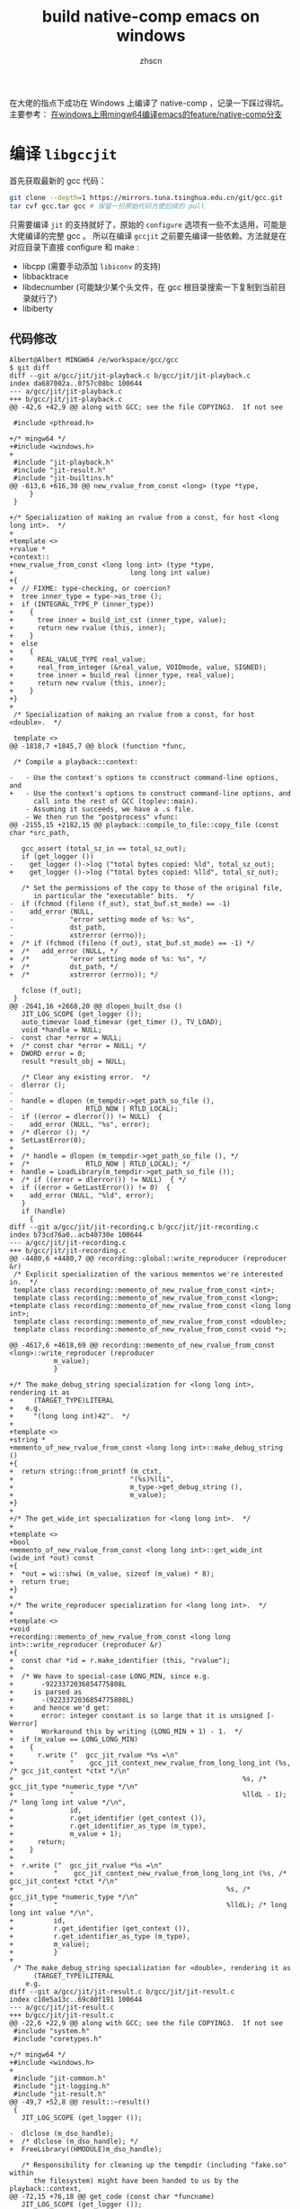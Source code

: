 #+TITLE: build native-comp emacs on windows
#+AUTHOR: zhscn
#+HTML_HEAD: <link rel="stylesheet" type="text/css" href="orgstyle.css"/>

在大佬的指点下成功在 Windows 上编译了 native-comp ，记录一下踩过得坑。
主要参考： [[https://www.albertzhou.net/blog/2020/01/emacs-native-comp.html][在windows上用mingw64编译emacs的feature/native-comp分支]]

* 编译 =libgccjit=
首先获取最新的 gcc 代码：
#+begin_src bash
git clone --depth=1 https://mirrors.tuna.tsinghua.edu.cn/git/gcc.git
tar cvf gcc.tar gcc # 保留一份原始代码方便后续的 pull
#+end_src

只需要编译 =jit= 的支持就好了，原始的 =configure= 选项有一些不太适用，可能是大佬编译的完整 gcc 。
所以在编译 =gccjit= 之前要先编译一些依赖。方法就是在对应目录下直接 configure 和 make :
- libcpp (需要手动添加 =libiconv= 的支持)
- libbacktrace
- libdecnumber (可能缺少某个头文件，在 gcc 根目录搜索一下复制到当前目录就行了)
- libiberty

** 代码修改
#+begin_example
Albert@Albert MINGW64 /e/workspace/gcc/gcc
$ git diff
diff --git a/gcc/jit/jit-playback.c b/gcc/jit/jit-playback.c
index da687002a..0757c08bc 100644
--- a/gcc/jit/jit-playback.c
+++ b/gcc/jit/jit-playback.c
@@ -42,6 +42,9 @@ along with GCC; see the file COPYING3.  If not see

 #include <pthread.h>

+/* mingw64 */
+#include <windows.h>
+
 #include "jit-playback.h"
 #include "jit-result.h"
 #include "jit-builtins.h"
@@ -613,6 +616,30 @@ new_rvalue_from_const <long> (type *type,
     }
 }

+/* Specialization of making an rvalue from a const, for host <long long int>.  */
+
+template <>
+rvalue *
+context::
+new_rvalue_from_const <long long int> (type *type,
+                             long long int value)
+{
+  // FIXME: type-checking, or coercion?
+  tree inner_type = type->as_tree ();
+  if (INTEGRAL_TYPE_P (inner_type))
+    {
+      tree inner = build_int_cst (inner_type, value);
+      return new rvalue (this, inner);
+    }
+  else
+    {
+      REAL_VALUE_TYPE real_value;
+      real_from_integer (&real_value, VOIDmode, value, SIGNED);
+      tree inner = build_real (inner_type, real_value);
+      return new rvalue (this, inner);
+    }
+}
+
 /* Specialization of making an rvalue from a const, for host <double>.  */

 template <>
@@ -1818,7 +1845,7 @@ block (function *func,

 /* Compile a playback::context:

-   - Use the context's options to cconstruct command-line options, and
+   - Use the context's options to construct command-line options, and
      call into the rest of GCC (toplev::main).
    - Assuming it succeeds, we have a .s file.
    - We then run the "postprocess" vfunc:
@@ -2155,15 +2182,15 @@ playback::compile_to_file::copy_file (const char *src_path,

   gcc_assert (total_sz_in == total_sz_out);
   if (get_logger ())
-    get_logger ()->log ("total bytes copied: %ld", total_sz_out);
+    get_logger ()->log ("total bytes copied: %lld", total_sz_out);

   /* Set the permissions of the copy to those of the original file,
      in particular the "executable" bits.  */
-  if (fchmod (fileno (f_out), stat_buf.st_mode) == -1)
-    add_error (NULL,
-              "error setting mode of %s: %s",
-              dst_path,
-              xstrerror (errno));
+  /* if (fchmod (fileno (f_out), stat_buf.st_mode) == -1) */
+  /*   add_error (NULL, */
+  /*          "error setting mode of %s: %s", */
+  /*          dst_path, */
+  /*          xstrerror (errno)); */

   fclose (f_out);
 }
@@ -2641,16 +2668,20 @@ dlopen_built_dso ()
   JIT_LOG_SCOPE (get_logger ());
   auto_timevar load_timevar (get_timer (), TV_LOAD);
   void *handle = NULL;
-  const char *error = NULL;
+  /* const char *error = NULL; */
+  DWORD error = 0;
   result *result_obj = NULL;

   /* Clear any existing error.  */
-  dlerror ();
-
-  handle = dlopen (m_tempdir->get_path_so_file (),
-                  RTLD_NOW | RTLD_LOCAL);
-  if ((error = dlerror()) != NULL)  {
-    add_error (NULL, "%s", error);
+  /* dlerror (); */
+  SetLastError(0);
+
+  /* handle = dlopen (m_tempdir->get_path_so_file (), */
+  /*              RTLD_NOW | RTLD_LOCAL); */
+  handle = LoadLibrary(m_tempdir->get_path_so_file ());
+  /* if ((error = dlerror()) != NULL)  { */
+  if ((error = GetLastError()) != 0)  {
+    add_error (NULL, "%ld", error);
   }
   if (handle)
     {
diff --git a/gcc/jit/jit-recording.c b/gcc/jit/jit-recording.c
index b73cd76a0..acb40730e 100644
--- a/gcc/jit/jit-recording.c
+++ b/gcc/jit/jit-recording.c
@@ -4480,6 +4480,7 @@ recording::global::write_reproducer (reproducer &r)
 /* Explicit specialization of the various mementos we're interested in.  */
 template class recording::memento_of_new_rvalue_from_const <int>;
 template class recording::memento_of_new_rvalue_from_const <long>;
+template class recording::memento_of_new_rvalue_from_const <long long int>;
 template class recording::memento_of_new_rvalue_from_const <double>;
 template class recording::memento_of_new_rvalue_from_const <void *>;

@@ -4617,6 +4618,69 @@ recording::memento_of_new_rvalue_from_const <long>::write_reproducer (reproducer
           m_value);
           }

+/* The make_debug_string specialization for <long long int>, rendering it as
+     (TARGET_TYPE)LITERAL
+   e.g.
+     "(long long int)42".  */
+
+template <>
+string *
+memento_of_new_rvalue_from_const <long long int>::make_debug_string ()
+{
+  return string::from_printf (m_ctxt,
+                             "(%s)%lli",
+                             m_type->get_debug_string (),
+                             m_value);
+}
+
+/* The get_wide_int specialization for <long long int>.  */
+
+template <>
+bool
+memento_of_new_rvalue_from_const <long long int>::get_wide_int (wide_int *out) const
+{
+  *out = wi::shwi (m_value, sizeof (m_value) * 8);
+  return true;
+}
+
+/* The write_reproducer specialization for <long long int>.  */
+
+template <>
+void
+recording::memento_of_new_rvalue_from_const <long long int>::write_reproducer (reproducer &r)
+{
+  const char *id = r.make_identifier (this, "rvalue");
+
+  /* We have to special-case LONG_MIN, since e.g.
+       -9223372036854775808L
+     is parsed as
+       -(9223372036854775808L)
+     and hence we'd get:
+       error: integer constant is so large that it is unsigned [-Werror]
+       Workaround this by writing (LONG_MIN + 1) - 1.  */
+  if (m_value == LONG_LONG_MIN)
+    {
+      r.write ("  gcc_jit_rvalue *%s =\n"
+              "    gcc_jit_context_new_rvalue_from_long_long_int (%s, /* gcc_jit_context *ctxt */\n"
+              "                                          %s, /* gcc_jit_type *numeric_type */\n"
+              "                                          %lldL - 1); /* long long int value */\n",
+              id,
+              r.get_identifier (get_context ()),
+              r.get_identifier_as_type (m_type),
+              m_value + 1);
+      return;
+    }
+
+  r.write ("  gcc_jit_rvalue *%s =\n"
+          "    gcc_jit_context_new_rvalue_from_long_long_int (%s, /* gcc_jit_context *ctxt */\n"
+          "                                          %s, /* gcc_jit_type *numeric_type */\n"
+          "                                          %lldL); /* long long int value */\n",
+          id,
+          r.get_identifier (get_context ()),
+          r.get_identifier_as_type (m_type),
+          m_value);
+          }
+
 /* The make_debug_string specialization for <double>, rendering it as
      (TARGET_TYPE)LITERAL
    e.g.
diff --git a/gcc/jit/jit-result.c b/gcc/jit/jit-result.c
index c10e5a13c..69c80f191 100644
--- a/gcc/jit/jit-result.c
+++ b/gcc/jit/jit-result.c
@@ -22,6 +22,9 @@ along with GCC; see the file COPYING3.  If not see
 #include "system.h"
 #include "coretypes.h"

+/* mingw64 */
+#include <windows.h>
+
 #include "jit-common.h"
 #include "jit-logging.h"
 #include "jit-result.h"
@@ -49,7 +52,8 @@ result::~result()
 {
   JIT_LOG_SCOPE (get_logger ());

-  dlclose (m_dso_handle);
+  /* dlclose (m_dso_handle); */
+  FreeLibrary((HMODULE)m_dso_handle);

   /* Responsibility for cleaning up the tempdir (including "fake.so" within
      the filesystem) might have been handed to us by the playback::context,
@@ -72,15 +76,18 @@ get_code (const char *funcname)
   JIT_LOG_SCOPE (get_logger ());

   void *code;
-  const char *error;
+  /* const char *error; */
+  DWORD error;

   /* Clear any existing error.  */
-  dlerror ();
-
-  code = dlsym (m_dso_handle, funcname);
-
-  if ((error = dlerror()) != NULL)  {
-    fprintf(stderr, "%s\n", error);
+  /* dlerror (); */
+  SetLastError(0);
+
+  /* code = dlsym (m_dso_handle, funcname); */
+  code = (void *)GetProcAddress((HMODULE)m_dso_handle, funcname);
+  /* if ((error = dlerror()) != NULL)  { */
+  if ((error = GetLastError()) != 0)  {
+    fprintf(stderr, "%ld\n", error);
   }

   return code;
@@ -99,15 +106,19 @@ get_global (const char *name)
   JIT_LOG_SCOPE (get_logger ());

   void *global;
-  const char *error;
+  /* const char *error; */
+  DWORD error;

   /* Clear any existing error.  */
-  dlerror ();
+  /* dlerror (); */
+  SetLastError(0);

-  global = dlsym (m_dso_handle, name);
+  /* global = dlsym (m_dso_handle, name); */
+  global = (void *)GetProcAddress((HMODULE)m_dso_handle, name);

-  if ((error = dlerror()) != NULL)  {
-    fprintf(stderr, "%s\n", error);
+  /* if ((error = dlerror()) != NULL)  { */
+  if ((error = GetLastError()) != 0)  {
+    fprintf(stderr, "%ld\n", error);
   }

   return global;
diff --git a/gcc/jit/jit-tempdir.c b/gcc/jit/jit-tempdir.c
index 10c528faf..457591708 100644
--- a/gcc/jit/jit-tempdir.c
+++ b/gcc/jit/jit-tempdir.c
@@ -24,6 +24,316 @@ along with GCC; see the file COPYING3.  If not see

 #include "jit-tempdir.h"

+/*-------------------------------------------------------------------------
+  *
+  * mkdtemp.c
+  *    create a mode-0700 temporary directory
+  *
+  * Portions Copyright (c) 1996-2020, PostgreSQL Global Development Group
+  *
+  *
+  * IDENTIFICATION
+  *    src/port/mkdtemp.c
+  *
+  * This code was taken from NetBSD to provide an implementation for platforms
+  * that lack it.  (Among compatibly-licensed implementations, the OpenBSD
+  * version better resists denial-of-service attacks.  However, it has a
+  * cryptographic dependency.)  The NetBSD copyright terms follow.
+  *-------------------------------------------------------------------------
+  */
+
+#include <stdio.h>
+#include <stdlib.h>
+#include <string.h>
+#include <stddef.h>
+#include <stdarg.h>
+#include <sys/types.h>
+#include <errno.h>
+#include <locale.h>
+
+ /*
+  * Supplement to <sys/stat.h>.
+  *
+  * We must pull in sys/stat.h before this part, else our overrides lose.
+  */
+#define lstat(path, sb) stat(path, sb)
+
+#define _DIAGASSERT(x) do {} while (0)
+
+
+ /*  $NetBSD: gettemp.c,v 1.17 2014/01/21 19:09:48 seanb Exp $   */
+
+ /*
+  * Copyright (c) 1987, 1993
+  *  The Regents of the University of California.  All rights reserved.
+  *
+  * Redistribution and use in source and binary forms, with or without
+  * modification, are permitted provided that the following conditions
+  * are met:
+  * 1. Redistributions of source code must retain the above copyright
+  *    notice, this list of conditions and the following disclaimer.
+  * 2. Redistributions in binary form must reproduce the above copyright
+  *    notice, this list of conditions and the following disclaimer in the
+  *    documentation and/or other materials provided with the distribution.
+  * 3. Neither the name of the University nor the names of its contributors
+  *    may be used to endorse or promote products derived from this software
+  *    without specific prior written permission.
+  *
+  * THIS SOFTWARE IS PROVIDED BY THE REGENTS AND CONTRIBUTORS ``AS IS'' AND
+  * ANY EXPRESS OR IMPLIED WARRANTIES, INCLUDING, BUT NOT LIMITED TO, THE
+  * IMPLIED WARRANTIES OF MERCHANTABILITY AND FITNESS FOR A PARTICULAR PURPOSE
+  * ARE DISCLAIMED.  IN NO EVENT SHALL THE REGENTS OR CONTRIBUTORS BE LIABLE
+  * FOR ANY DIRECT, INDIRECT, INCIDENTAL, SPECIAL, EXEMPLARY, OR CONSEQUENTIAL
+  * DAMAGES (INCLUDING, BUT NOT LIMITED TO, PROCUREMENT OF SUBSTITUTE GOODS
+  * OR SERVICES; LOSS OF USE, DATA, OR PROFITS; OR BUSINESS INTERRUPTION)
+  * HOWEVER CAUSED AND ON ANY THEORY OF LIABILITY, WHETHER IN CONTRACT, STRICT
+  * LIABILITY, OR TORT (INCLUDING NEGLIGENCE OR OTHERWISE) ARISING IN ANY WAY
+  * OUT OF THE USE OF THIS SOFTWARE, EVEN IF ADVISED OF THE POSSIBILITY OF
+  * SUCH DAMAGE.
+  */
+
+ #if HAVE_NBTOOL_CONFIG_H
+ #include "nbtool_config.h"
+ #endif
+
+ #if !HAVE_NBTOOL_CONFIG_H || !HAVE_MKSTEMP || !HAVE_MKDTEMP
+
+ #ifdef NOT_POSTGRESQL
+ #include <sys/cdefs.h>
+ #if defined(LIBC_SCCS) && !defined(lint)
+ #if 0
+ static char sccsid[] = "@(#)mktemp.c    8.1 (Berkeley) 6/4/93";
+ #else
+ __RCSID("$NetBSD: gettemp.c,v 1.17 2014/01/21 19:09:48 seanb Exp $");
+ #endif
+ #endif                          /* LIBC_SCCS and not lint */
+ #endif
+
+ #include <sys/types.h>
+ #include <sys/stat.h>
+
+ #include <assert.h>
+ // #include <ctype.h>
+ #include <errno.h>
+ #include <fcntl.h>
+ #include <stdio.h>
+ #include <stdlib.h>
+ #include <unistd.h>
+
+ #ifdef NOT_POSTGRESQL
+ #if HAVE_NBTOOL_CONFIG_H
+ #define GETTEMP     __nbcompat_gettemp
+ #else
+ #include "reentrant.h"
+ #include "local.h"
+ #define GETTEMP     __gettemp
+ #endif
+ #endif
+
+ static int
+ GETTEMP(char *path, int *doopen, int domkdir)
+ {
+     char       *start,
+                *trv;
+     struct stat sbuf;
+     int       pid;
+
+     /*
+      * To guarantee multiple calls generate unique names even if the file is
+      * not created. 676 different possibilities with 7 or more X's, 26 with 6
+      * or less.
+      */
+     // static char xtra[2] = "aa";
+     static char xtra[2] = "a";
+     int         xcnt = 0;
+
+     _DIAGASSERT(path != NULL);
+     /* doopen may be NULL */
+
+     pid = getpid();
+
+     /* Move to end of path and count trailing X's. */
+     for (trv = path; *trv; ++trv)
+         if (*trv == 'X')
+             xcnt++;
+         else
+             xcnt = 0;
+
+     /* Use at least one from xtra.  Use 2 if more than 6 X's. */
+     if (xcnt > 0)
+     {
+         *--trv = xtra[0];
+         xcnt--;
+     }
+     if (xcnt > 5)
+     {
+         *--trv = xtra[1];
+         xcnt--;
+     }
+
+     /* Set remaining X's to pid digits with 0's to the left. */
+     for (; xcnt > 0; xcnt--)
+     {
+         *--trv = (pid % 10) + '0';
+         pid /= 10;
+     }
+
+     /* update xtra for next call. */
+     if (xtra[0] != 'z')
+         xtra[0]++;
+     else
+     {
+         xtra[0] = 'a';
+         if (xtra[1] != 'z')
+             xtra[1]++;
+         else
+             xtra[1] = 'a';
+     }
+
+     /*
+      * check the target directory; if you have six X's and it doesn't exist
+      * this runs for a *very* long time.
+      */
+     for (start = trv + 1;; --trv)
+     {
+         if (trv <= path)
+             break;
+         if (*trv == '/')
+         {
+             int         e;
+
+             *trv = '\0';
+             e = stat(path, &sbuf);
+             *trv = '/';
+             if (e == -1)
+                 return doopen == NULL && !domkdir;
+             if (!S_ISDIR(sbuf.st_mode))
+             {
+                 errno = ENOTDIR;
+                 return doopen == NULL && !domkdir;
+             }
+             break;
+         }
+     }
+
+     for (;;)
+     {
+         if (doopen)
+         {
+             if ((*doopen =
+                  open(path, O_CREAT | O_EXCL | O_RDWR, 0600)) >= 0)
+                 return 1;
+             if (errno != EEXIST)
+                 return 0;
+         }
+         else if (domkdir)
+         {
+             if (mkdir(path, 0700) >= 0)
+             // if (mkdir(path) >= 0)
+                 return 1;
+             if (errno != EEXIST)
+                 return 0;
+         }
+         else if (lstat(path, &sbuf))
+             return errno == ENOENT ? 1 : 0;
+
+         /* tricky little algorithm for backward compatibility */
+         for (trv = start;;)
+         {
+             if (!*trv)
+                 return 0;
+             if (*trv == 'z')
+                 *trv++ = 'a';
+             else
+             {
+                 // 不能用isdigit，要用宏定义的
+                 if (ISDIGIT((unsigned char) *trv))
+                     *trv = 'a';
+                 else
+                     ++*trv;
+                 break;
+             }
+         }
+     }
+     /* NOTREACHED */
+ }
+
+ #endif                          /* !HAVE_NBTOOL_CONFIG_H || !HAVE_MKSTEMP ||
+                                  * !HAVE_MKDTEMP */
+
+
+ /*  $NetBSD: mkdtemp.c,v 1.11 2012/03/15 18:22:30 christos Exp $    */
+
+ /*
+  * Copyright (c) 1987, 1993
+  *  The Regents of the University of California.  All rights reserved.
+  *
+  * Redistribution and use in source and binary forms, with or without
+  * modification, are permitted provided that the following conditions
+  * are met:
+  * 1. Redistributions of source code must retain the above copyright
+  *    notice, this list of conditions and the following disclaimer.
+  * 2. Redistributions in binary form must reproduce the above copyright
+  *    notice, this list of conditions and the following disclaimer in the
+  *    documentation and/or other materials provided with the distribution.
+  * 3. Neither the name of the University nor the names of its contributors
+  *    may be used to endorse or promote products derived from this software
+  *    without specific prior written permission.
+  *
+  * THIS SOFTWARE IS PROVIDED BY THE REGENTS AND CONTRIBUTORS ``AS IS'' AND
+  * ANY EXPRESS OR IMPLIED WARRANTIES, INCLUDING, BUT NOT LIMITED TO, THE
+  * IMPLIED WARRANTIES OF MERCHANTABILITY AND FITNESS FOR A PARTICULAR PURPOSE
+  * ARE DISCLAIMED.  IN NO EVENT SHALL THE REGENTS OR CONTRIBUTORS BE LIABLE
+  * FOR ANY DIRECT, INDIRECT, INCIDENTAL, SPECIAL, EXEMPLARY, OR CONSEQUENTIAL
+  * DAMAGES (INCLUDING, BUT NOT LIMITED TO, PROCUREMENT OF SUBSTITUTE GOODS
+  * OR SERVICES; LOSS OF USE, DATA, OR PROFITS; OR BUSINESS INTERRUPTION)
+  * HOWEVER CAUSED AND ON ANY THEORY OF LIABILITY, WHETHER IN CONTRACT, STRICT
+  * LIABILITY, OR TORT (INCLUDING NEGLIGENCE OR OTHERWISE) ARISING IN ANY WAY
+  * OUT OF THE USE OF THIS SOFTWARE, EVEN IF ADVISED OF THE POSSIBILITY OF
+  * SUCH DAMAGE.
+  */
+
+ #if HAVE_NBTOOL_CONFIG_H
+ #include "nbtool_config.h"
+ #endif
+
+ #if !HAVE_NBTOOL_CONFIG_H || !HAVE_MKDTEMP
+
+ #ifdef NOT_POSTGRESQL
+
+ #include <sys/cdefs.h>
+ #if defined(LIBC_SCCS) && !defined(lint)
+ #if 0
+ static char sccsid[] = "@(#)mktemp.c    8.1 (Berkeley) 6/4/93";
+ #else
+ __RCSID("$NetBSD: mkdtemp.c,v 1.11 2012/03/15 18:22:30 christos Exp $");
+ #endif
+ #endif                          /* LIBC_SCCS and not lint */
+
+ #if HAVE_NBTOOL_CONFIG_H
+ #define GETTEMP     __nbcompat_gettemp
+ #else
+ #include <assert.h>
+ #include <errno.h>
+ #include <stdio.h>
+ #include <stdlib.h>
+ #include <unistd.h>
+ #include "reentrant.h"
+ #include "local.h"
+ #define GETTEMP     __gettemp
+ #endif
+
+ #endif
+
+ char *
+ mkdtemp(char *path)
+ {
+     _DIAGASSERT(path != NULL);
+
+     return GETTEMP(path, NULL, 1) ? path : NULL;
+ }
+
+ #endif                          /* !HAVE_NBTOOL_CONFIG_H || !HAVE_MKDTEMP */

 /* Construct a tempdir path template suitable for use by mkdtemp
    e.g. "/tmp/libgccjit-XXXXXX", but respecting the rules in
@@ -51,7 +361,7 @@ make_tempdir_path_template ()
   tmpdir_len = strlen (tmpdir_buf);
   /* tmpdir_buf should now have a dir separator as the final byte.  */
   gcc_assert (tmpdir_len > 0);
-  gcc_assert (tmpdir_buf[tmpdir_len - 1] == DIR_SEPARATOR);
+  /* gcc_assert (tmpdir_buf[tmpdir_len - 1] == DIR_SEPARATOR); */

   file_template_buf = "libgccjit-XXXXXX";
   file_template_len = strlen (file_template_buf);
@@ -101,9 +411,9 @@ gcc::jit::tempdir::create ()
     return false;
   log ("m_path_tempdir: %s", m_path_tempdir);

-  m_path_c_file = concat (m_path_tempdir, "/fake.c", NULL);
-  m_path_s_file = concat (m_path_tempdir, "/fake.s", NULL);
-  m_path_so_file = concat (m_path_tempdir, "/fake.so", NULL);
+  m_path_c_file = concat (m_path_tempdir, "\\fake.c", NULL);
+  m_path_s_file = concat (m_path_tempdir, "\\fake.s", NULL);
+  m_path_so_file = concat (m_path_tempdir, "\\fake.so", NULL);

   /* Success.  */
   return true;
diff --git a/gcc/jit/jit-tempdir.h b/gcc/jit/jit-tempdir.h
index 7bbf9ea2f..39542df5e 100644
--- a/gcc/jit/jit-tempdir.h
+++ b/gcc/jit/jit-tempdir.h
@@ -88,4 +88,5 @@ class tempdir : public log_user

 } // namespace gcc

+char * mkdtemp(char *);
 #endif /* JIT_TEMPDIR_H */
diff --git a/gcc/jit/libgccjit++.h b/gcc/jit/libgccjit++.h
index 82a62d614..2208f78c6 100644
--- a/gcc/jit/libgccjit++.h
+++ b/gcc/jit/libgccjit++.h
@@ -878,6 +878,16 @@ context::new_rvalue (type numeric_type,
                                          value));
 }

+inline rvalue
+context::new_rvalue (type numeric_type,
+                    long long int value) const
+{
+  return rvalue (
+    gcc_jit_context_new_rvalue_from_long_long_int (m_inner_ctxt,
+                                         numeric_type.get_inner_type (),
+                                         value));
+}
+
 inline rvalue
 context::zero (type numeric_type) const
 {
diff --git a/gcc/jit/libgccjit.c b/gcc/jit/libgccjit.c
index 83055fc29..2f3076cf5 100644
--- a/gcc/jit/libgccjit.c
+++ b/gcc/jit/libgccjit.c
@@ -1197,6 +1197,19 @@ gcc_jit_context_new_rvalue_from_long (gcc_jit_context *ctxt,
          ->new_rvalue_from_const <long> (numeric_type, value));
 }

+gcc_jit_rvalue *
+gcc_jit_context_new_rvalue_from_long_long_int (gcc_jit_context *ctxt,
+                                     gcc_jit_type *numeric_type,
+                                     long long int value)
+{
+  RETURN_NULL_IF_FAIL (ctxt, NULL, NULL, "NULL context");
+  JIT_LOG_FUNC (ctxt->get_logger ());
+  RETURN_NULL_IF_FAIL_NONNULL_NUMERIC_TYPE (ctxt, numeric_type);
+
+  return ((gcc_jit_rvalue *)ctxt
+         ->new_rvalue_from_const <long long int> (numeric_type, value));
+}
+
 /* Public entrypoint.  See description in libgccjit.h.

    This is essentially equivalent to:
diff --git a/gcc/jit/libgccjit.h b/gcc/jit/libgccjit.h
index 21a0dc09b..21237c31a 100644
--- a/gcc/jit/libgccjit.h
+++ b/gcc/jit/libgccjit.h
@@ -812,6 +812,11 @@ gcc_jit_context_new_rvalue_from_long (gcc_jit_context *ctxt,
                                      gcc_jit_type *numeric_type,
                                      long value);

+extern gcc_jit_rvalue *
+gcc_jit_context_new_rvalue_from_long_long_int (gcc_jit_context *ctxt,
+                                     gcc_jit_type *numeric_type,
+                                     long long int value);
+
 extern gcc_jit_rvalue *
 gcc_jit_context_zero (gcc_jit_context *ctxt,
                      gcc_jit_type *numeric_type);
diff --git a/gcc/jit/libgccjit.map b/gcc/jit/libgccjit.map
index 4514bd3aa..488a3a089 100644
--- a/gcc/jit/libgccjit.map
+++ b/gcc/jit/libgccjit.map
@@ -62,6 +62,7 @@ LIBGCCJIT_ABI_0
     gcc_jit_context_new_rvalue_from_double;
     gcc_jit_context_new_rvalue_from_int;
     gcc_jit_context_new_rvalue_from_long;
+    gcc_jit_context_new_rvalue_from_long_long_int;
     gcc_jit_context_new_rvalue_from_ptr;
     gcc_jit_context_new_string_literal;
     gcc_jit_context_new_struct_type;
#+end_example
上述依赖编译好之后进入 =gcc/gcc= 编译 =gccjit=

#+begin_src bash
./configure --build=x86_64-w64-mingw32 --host=x86_64-w64-mingw32 --target=x86_64-w64-mingw32 --with-native-system-header-dir=/mingw64/x86_64-w64-mingw32/include --libexecdir=/mingw64/lib --with-arch=x86-64 --with-tune=generic --enable-languages=c,jit,lto,c++ --enable-shared --enable-static --enable-libatomic --enable-threads=posix --enable-graphite --enable-fully-dynamic-string --enable-libstdcxx-filesystem-ts=yes --enable-libstdcxx-time=yes --disable-libstdcxx-pch --disable-libstdcxx-debug --disable-isl-version-check --enable-lto --enable-libgomp --disable-multilib --enable-checking=release --disable-rpath --disable-win32-registry --disable-nls --disable-werror --disable-symvers --enable-plugin --with-libiconv --with-system-zlib --with-gmp=/mingw64 --with-mpfr=/mingw64 --with-mpc=/mingw64 --with-isl=/mingw64 --with-pkgversion='Rev2, Built by MSYS2 project. Albert 2020.01.20' --with-gnu-as --with-gnu-ld \
--enable-host-shared \
--enable-languages=jit \
--disable-bootstrap
#+end_src

某些选项可能是不起作用的， =gmp= =mpfr= 和 =mpc= 实际并没有添加进 =Makefile= 。

这里需要手动添加，编辑生成的 =Makefile= 指定 =GMPLIBS = -lmpc -lmpfr -lgmp= 。
然后 make 就没有问题了。

** 可能出现的问题

mingw 下的目录结构可能有些问题，可能会有如下报错：
#+begin_example
make[3]: *** No rule to make target '../build-x86_64-w64-mingw32/libiberty/pic/libiberty.a', needed by 'build/genmddeps.exe'.  Stop.
#+end_example
解决办法就是手动创建缺少的目录然后将对应文件复制进去。

无法编译 =xgcc.exe= ：
出现这个问题可能是编译的依赖关系不对，需要手动 make 一下：
#+begin_src bash
make xgcc.exe
#+end_src

* make install
编译完之后 =make install= ，有些东西默认设置不正确，需要手动编辑。

** 环境变量
这个涉及到后续的 emacs 的编译
#+begin_src bash
export LIBRARY_PATH=/mingw64/lib:/mingw64/lib/gcc/x86_64-w64-mingw32/9.3.0
export PATH=$PATH:/mingw64/lib
export emacs_dir=/path/to/emacs/source
#+end_src
** 名称修改
生成的 =libgccjit.so= =libgccjit.so.0= =libgccjit.so.0.0.1=

会安装到 =/mingw64/bin= 下。

重命名 =libgccjit.so= 为 =libgccjit.dll= 。

同时缺少静态库。编译出的静态库名称为 =libgccjit.so.0.0.1.a= ，重命名为 =libgccjit.a=

* emacs 编译
** 代码修改
#+begin_example
diff --git a/src/comp.c b/src/comp.c
index 290fc3a9c4..43b5273d45 100644
--- a/src/comp.c
+++ b/src/comp.c

@@ -69,7 +71,7 @@ #define DECL_BLOCK(name, func)                                \
 #ifdef HAVE__SETJMP
 #define SETJMP _setjmp
 #else
-#define SETJMP setjmp
+#define SETJMP _setjmp
 #endif
 #define SETJMP_NAME SETJMP

@@ -1268,10 +1270,12 @@ emit_limple_push_handler (gcc_jit_rvalue *handler, gcc_jit_rvalue *handler_type,
          NULL,
          comp.handler_jmp_field),
        NULL);
-
+  /* mingw64 _setjmp need 2 args */
+  args[1] = gcc_jit_context_null(comp.ctxt, comp.void_ptr_type);
   gcc_jit_rvalue *res;
   res =
-    emit_call (intern_c_string (STR (SETJMP_NAME)), comp.int_type, 1, args, false);
+    emit_call (intern_c_string (STR (SETJMP_NAME)), comp.int_type, 2, args, false);
   emit_cond_jump (res, handler_bb, guarded_bb);
 }

@@ -1838,7 +1842,9 @@ #define ADD_IMPORTED(f_name, ret_type, nargs, args)                              \
   ADD_IMPORTED (push_handler, comp.handler_ptr_type, 2, args);

   args[0] = gcc_jit_type_get_pointer (gcc_jit_struct_as_type (comp.jmp_buf_s));
-  ADD_IMPORTED (SETJMP_NAME, comp.int_type, 1, args);
+  args[1] = comp.void_ptr_type;
+  ADD_IMPORTED (SETJMP_NAME, comp.int_type, 2, args);

   ADD_IMPORTED (record_unwind_protect_excursion, comp.void_type, 0, NULL);

@@ -3148,7 +3154,7 @@ DEFUN ("comp--compile-ctxt-to-file", Fcomp__compile_ctxt_to_file,
       sigemptyset (&blocked);
       sigaddset (&blocked, SIGALRM);
       sigaddset (&blocked, SIGINT);
-      sigaddset (&blocked, SIGIO);
+      /* sigaddset (&blocked, SIGIO); */
       pthread_sigmask (SIG_BLOCK, &blocked, &oldset);
     }
   emit_ctxt_code ();
#+end_example
** 编译
又一个需要注意的地方是 =--with-wide-int= 一定要添加，否则会报错。
